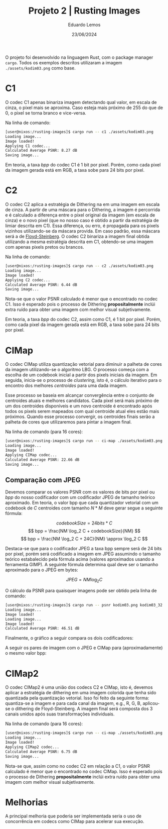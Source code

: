 #+TITLE: Projeto 2 | Rusting Images
#+AUTHOR: Eduardo Lemos 
#+DATE: 23/06/2024
#+EMAIL: dudulr10@gmail.com.br

O projeto foi desenvolvido na linguagem Rust, com o package manager ~cargo~.
Todos os exemplos descritos utilizaram a imagem ~./assets/kodim03.png~ como base.

#+BEGIN_center
#+ATTR_LaTeX: :height 0.4\textwidth :center
[[../assets/kodim03.png]]
#+END_center

* C1

O codec C1 apenas binariza imagem detectando qual valor, em escala de cinza, o pixel mais se aproxima. Caso
esteja mais próximo de 255 do que de 0, o pixel se torna branco e vice-versa.

Na linha de comando:

#+begin_src bash
[user@nixos:/rusting-images]$ cargo run -- c1 ./assets/kodim03.png
Loading image...
Image loaded!
Applying C1 codec...
Calculated Average PSNR: 8.27 dB
Saving image...
#+end_src

#+BEGIN_center
#+ATTR_LaTeX: :height 0.4\textwidth :center
[[../assets/kodim03_c1.png]]
#+END_center

Em teoria, a taxa /bpp/ do codec C1 é 1 bit por pixel. Porém, como cada pixel da imagem gerada
está em RGB, a taxa sobe para 24 bits por pixel.

* C2

O codec C2 aplica a estratégia de Dithering na em uma imagem em escala de cinza. A partir de uma
máscara para o Dithering, a imagem é percorrida e é calculado a diferença entre o pixel original
da imagem (em escala de cinza) e o novo pixel (que no nosso caso é obtido a partir da estratégia
de limiar descrita em C1). Essa diferença, ou erro, é propagada para os pixels vizinhos utilizando-se
da máscara provida. Em caso padrão, essa máscara será a de [[https://en.wikipedia.org/wiki/Floyd%E2%80%93Steinberg_dithering][Floyd-Steinberg]]. O codec C2 binariza
a imagem final obtida utilizando a mesma estratégia descrita em C1, obtendo-se uma imagem com
apenas pixels pretos ou brancos.

Na linha de comando:

#+begin_src bash
[user@nixos:/rusting-images]$ cargo run -- c2 ./assets/kodim03.png
Loading image...
Image loaded!
Applying C2 codec...
Calculated Average PSNR: 6.44 dB
Saving image...
#+end_src

#+BEGIN_center
#+ATTR_LaTeX: :height 0.4\textwidth :center
[[../assets/kodim03_c2.png]]
#+END_center

Nota-se que o valor PSNR calculado é menor que o encontrado no codec C1. Isso é esperado pois
o processo de Dithering *propositalmente* inclúi extra ruído para obter uma imagem com melhor visual
subjetivamente.

Em teoria, a taxa /bpp/ do codec C2, assim como C1, é 1 bit por pixel. Porém, como cada pixel da imagem gerada
está em RGB, a taxa sobe para 24 bits por pixel.

* CIMap

O codec CIMap utiliza quantização vetorial para diminuir a palheta de cores da imagem utilizando-se
o algoritmo LBG. O processo começa com a escolha de um codebook inicial a partir dos pixels
iniciais da imagem. Em seguida, inicia-se o processo de /clustering/, isto é, o cálculo iterativo
para o encontro dos melhores /centroides/ para uma dada imagem.

Esse processo se baseia em alcançar convergência entre o conjunto de centroides atuais e melhores
candidatos. Cada pixel será mais próximo de um dos centroides disponíveis e um novo centroide
é encontrado após todos os pixels serem mapeados com qual centroide atual eles estão mais próximos.
Quando esse processo convergir, os centroides finais serão a palheta de cores que utilizaremos para
pintar a imagem final.

Na linha de comando (para 16 cores):

#+begin_src bash
[user@nixos:/rusting-images]$ cargo run -- ci-map ./assets/kodim03.png 16
Loading image...
Image loaded!
Applying CIMap codec...
Calculated Average PSNR: 22.66 dB
Saving image...
#+end_src

** Comparação com JPEG

Devemos comparar os valores PSNR com os valores de bits por pixel ou /bpp/ do nosso codificador
com um codificador JPEG de tamanho teórico aproximado. Em teoria, o valor bpp que cada quantizador vetorial com um
codebook de $C$ centroides com tamanho $N*M$ deve gerar segue a seguinte fórmula:

$$ codebookSize = 24 bits * C $$
$$ bpp = \frac{NM \log_2 C + codebookSize}{NM} $$
$$ bpp = \frac{NM \log_2 C + 24C}{NM} \approx \log_2 C $$

Destaca-se que para o codificador JPEG a taxa bpp sempre será de 24 bits por pixel, porém será codificado a imagem em JPEG assumindo
o tamanho teórico estabalecido pela fórmula acima (valores aproximados usando a ferramenta GIMP). A seguinte fórmula determina qual
deve ser o tamanho aproximado para o JPEG em bytes:

$$ JPEG = NM \log_2 C $$

O cálculo da PSNR para quaisquer imagens pode ser obtido pela linha de comando:

#+begin_src bash
[user@nixos:/rusting-images]$ cargo run -- psnr kodim03.png kodim03_32.jpg
Loading image...
Image loaded!
Loading image...
Image loaded!
Calculated Average PSNR: 46.51 dB
#+end_src

Finalmente, o gráfico a seguir compara os dois codificadores:

#+BEGIN_center
#+ATTR_LaTeX: :height 0.8\textwidth :center
[[./graph.png]]
#+END_center

A seguir os pares de imagem com o JPEG e CIMap para (aproximadamente) o mesmo valor bpp:

#+BEGIN_center
#+ATTR_LaTeX: :height 0.3\textwidth :center
[[../assets/kodim03_2.jpg]]
#+ATTR_LaTeX: :height 0.3\textwidth :center
[[../assets/kodim03_cimap_2.png]]
#+END_center

#+BEGIN_center
#+ATTR_LaTeX: :height 0.3\textwidth :center
[[../assets/kodim03_4.jpg]]
#+ATTR_LaTeX: :height 0.3\textwidth :center
[[../assets/kodim03_cimap_4.png]]
#+END_center

#+BEGIN_center
#+ATTR_LaTeX: :height 0.3\textwidth :center
[[../assets/kodim03_8.jpg]]
#+ATTR_LaTeX: :height 0.3\textwidth :center
[[../assets/kodim03_cimap_8.png]]
#+END_center

#+BEGIN_center
#+ATTR_LaTeX: :height 0.3\textwidth :center
[[../assets/kodim03_16.jpg]]
#+ATTR_LaTeX: :height 0.3\textwidth :center
[[../assets/kodim03_cimap_16.png]]
#+END_center

#+BEGIN_center
#+ATTR_LaTeX: :height 0.3\textwidth :center
[[../assets/kodim03_32.jpg]]
#+ATTR_LaTeX: :height 0.3\textwidth :center
[[../assets/kodim03_cimap_32.png]]
#+END_center

* CIMap2

O codec CIMap2 é uma união dos codecs C2 e CIMap, isto é, devemos aplicar a estratégia de dithering
em uma imagem colorida que tenha sido quantizada pela quantização vetorial. Isso foi feito da seguinte
forma: quantiza-se a imagem e para cada canal da imagem, e.g., R, G, B, aplicou-se o dithering de Floyd-Steinberg.
A imagem final será composta dos 3 canais unidos após suas transformações individuais.

Na linha de comando (para 16 cores):

#+begin_src bash
[user@nixos:/rusting-images]$ cargo run -- ci-map ./assets/kodim03.png 16
Loading image...
Image loaded!
Applying CIMap2 codec...
Calculated Average PSNR: 6.75 dB
Saving image...
#+end_src

#+BEGIN_center
#+ATTR_LaTeX: :height 0.4\textwidth :center
[[../assets/kodim03_cimap2.png]]
#+END_center

Nota-se que, assim como no codec C2 em relação a C1,  o valor PSNR calculado é menor que o encontrado no codec CIMap.
Isso é esperado pois o processo de Dithering *propositalmente* inclúi extra ruído para obter uma imagem com melhor visual
subjetivamente.

* Melhorias

A principal melhoria que poderia ser implementada seria o uso de concorrência em codecs como
CIMap para acelerar sua execução.
